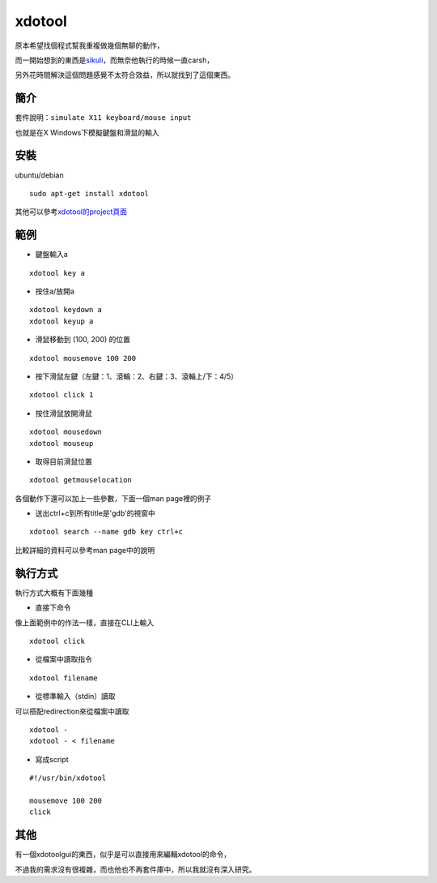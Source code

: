 xdotool
=======

原本希望找個程式幫我重複做幾個無聊的動作，

而一開始想到的東西是\ sikuli_\ ，而無奈他執行的時候一直carsh，

另外花時間解決這個問題感覺不太符合效益，所以就找到了這個東西。

.. _sikuli: http://sikuli.org/

簡介
----

套件說明：\ ``simulate X11 keyboard/mouse input``

也就是在X Windows下模擬鍵盤和滑鼠的輸入


安裝
----

ubuntu/debian

::

    sudo apt-get install xdotool

其他可以參考\ xdotool的project頁面_

.. _xdotool的project頁面: http://www.semicomplete.com/projects/xdotool/

範例
----

- 鍵盤輸入a

::

    xdotool key a

- 按住a/放開a

::

    xdotool keydown a
    xdotool keyup a

- 滑鼠移動到 (100, 200) 的位置

::

    xdotool mousemove 100 200

- 按下滑鼠左鍵（左鍵：1、滾輪：2、右鍵：3、滾輪上/下：4/5）

::

    xdotool click 1
 
- 按住滑鼠放開滑鼠

::

    xdotool mousedown
    xdotool mouseup

- 取得目前滑鼠位置

::

    xdotool getmouselocation

各個動作下還可以加上一些參數，下面一個man page裡的例子

- 送出ctrl+c到所有title是'gdb'的視窗中

::

    xdotool search --name gdb key ctrl+c

比較詳細的資料可以參考man page中的說明

執行方式
--------

執行方式大概有下面幾種

- 直接下命令

像上面範例中的作法一樣，直接在CLI上輸入

::

    xdotool click

- 從檔案中讀取指令

::

    xdotool filename

- 從標準輸入（stdin）讀取

可以搭配redirection來從檔案中讀取

::

    xdotool -
    xdotool - < filename

- 寫成script

::

    #!/usr/bin/xdotool
    
    mousemove 100 200
    click

其他
----

有一個xdotoolgui的東西，似乎是可以直接用來編輯xdotool的命令，

不過我的需求沒有很複雜，而也他也不再套件庫中，所以我就沒有深入研究。


    
